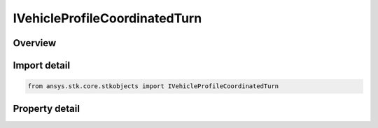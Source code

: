 IVehicleProfileCoordinatedTurn
==============================

.. py:class:: ansys.stk.core.stkobjects.IVehicleProfileCoordinatedTurn

   IVehicleAttitudeProfile
   
   Coordinated turn attitude profile for aircraft.

.. py:currentmodule:: IVehicleProfileCoordinatedTurn

Overview
--------

.. tab-set::

    .. tab-item:: Properties
        
        .. list-table::
            :header-rows: 0
            :widths: auto

            * - :py:attr:`~ansys.stk.core.stkobjects.IVehicleProfileCoordinatedTurn.time_offset`
              - Offset used to shift all basic attitude segments in time. Uses Time Dimension.


Import detail
-------------

.. code-block:: python

    from ansys.stk.core.stkobjects import IVehicleProfileCoordinatedTurn


Property detail
---------------

.. py:property:: time_offset
    :canonical: ansys.stk.core.stkobjects.IVehicleProfileCoordinatedTurn.time_offset
    :type: float

    Offset used to shift all basic attitude segments in time. Uses Time Dimension.


